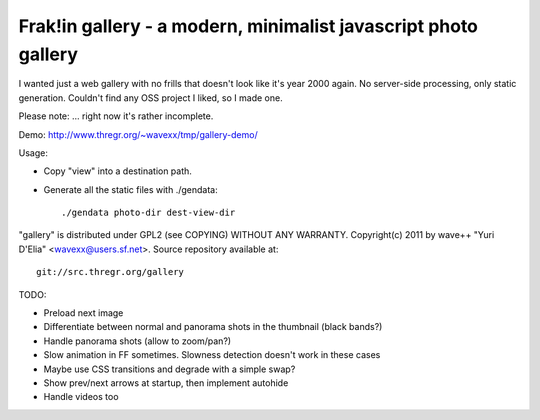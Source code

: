 Frak!in gallery - a modern, minimalist javascript photo gallery
---------------------------------------------------------------

I wanted just a web gallery with no frills that doesn't look like it's year
2000 again. No server-side processing, only static generation. Couldn't find
any OSS project I liked, so I made one.

Please note: ... right now it's rather incomplete.

Demo: http://www.thregr.org/~wavexx/tmp/gallery-demo/

Usage:

- Copy "view" into a destination path.
- Generate all the static files with ./gendata::

    ./gendata photo-dir dest-view-dir

"gallery" is distributed under GPL2 (see COPYING) WITHOUT ANY WARRANTY.
Copyright(c) 2011 by wave++ "Yuri D'Elia" <wavexx@users.sf.net>.
Source repository available at::

  git://src.thregr.org/gallery

TODO:

- Preload next image
- Differentiate between normal and panorama shots in the thumbnail (black bands?)
- Handle panorama shots (allow to zoom/pan?)
- Slow animation in FF sometimes. Slowness detection doesn't work in these cases
- Maybe use CSS transitions and degrade with a simple swap?
- Show prev/next arrows at startup, then implement autohide
- Handle videos too

